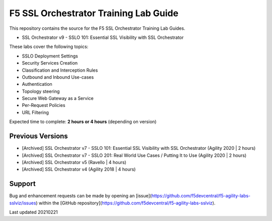 F5 SSL Orchestrator Training Lab Guide
======================================

This repository contains the source for the F5 SSL Orchestrator Training
Lab Guides.

- SSL Orchestrator v9 - SSLO 101: Essential SSL Visibility with SSL Orchestrator 


These labs cover the following topics:

- SSLO Deployment Settings
- Security Services Creation
- Classification and Interception Rules
- Outbound and Inbound Use-cases
- Authentication
- Topology steering
- Secure Web Gateway as a Service
- Per-Request Policies
- URL Filtering

Expected time to complete: **2 hours or 4 hours** (depending on version)


Previous Versions
-----------------

- [Archived] SSL Orchestrator v7 - SSLO 101: Essential SSL Visibility with SSL Orchestrator (Agility 2020 | 2 hours)
- [Archived] SSL Orchestrator v7 - SSLO 201: Real World Use Cases / Putting It to Use (Agility 2020 | 2 hours)
- [Archived] SSL Orchestrator v5 (Ravello | 4 hours)
- [Archived] SSL Orchestrator v4 (Agility 2018 | 4 hours)


Support
-------

Bug and enhancement requests can be made by opening an
[issue](https://github.com/f5devcentral/f5-agility-labs-sslviz/issues) within
the [GitHub repository](https://github.com/f5devcentral/f5-agility-labs-sslviz).

Last updated 20210221
